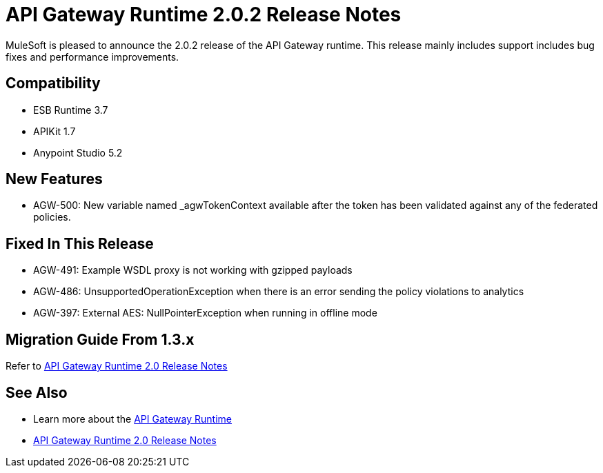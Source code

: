 = API Gateway Runtime 2.0.2 Release Notes
:keywords: api gateway, connector, release notes

MuleSoft is pleased to announce the 2.0.2 release of the API Gateway runtime. This release mainly includes support includes bug fixes and performance improvements.

== Compatibility

* ESB Runtime 3.7
* APIKit 1.7
* Anypoint Studio 5.2

== New Features

* AGW-500: New variable named _agwTokenContext available after the token has been validated against any of the federated policies.

== Fixed In This Release

* AGW-491: Example WSDL proxy is not working with gzipped payloads
* AGW-486: UnsupportedOperationException when there is an error sending the policy violations to analytics
* AGW-397: External AES: NullPointerException when running in offline mode


== Migration Guide From 1.3.x

Refer to link:/release-notes/gateway-2.0-release-notes[API Gateway Runtime 2.0 Release Notes]


== See Also

* Learn more about the link:/anypoint-platform-for-apis/api-gateway-101[API Gateway Runtime]
* link:/release-notes/gateway-2.0-release-notes[API Gateway Runtime 2.0 Release Notes]
